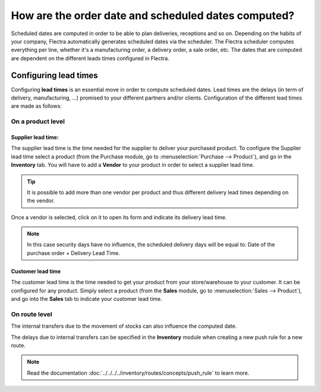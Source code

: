 ====================================================
How are the order date and scheduled dates computed?
====================================================

Scheduled dates are computed in order to be able to plan deliveries,
receptions and so on. Depending on the habits of your company, Flectra
automatically generates scheduled dates via the scheduler. The Flectra
scheduler computes everything per line, whether it's a manufacturing
order, a delivery order, a sale order, etc. The dates that are computed
are dependent on the different leads times configured in Flectra.

Configuring lead times
======================

Configuring **lead times** is an essential move in order to compute
scheduled dates. Lead times are the delays (in term of delivery,
manufacturing, ...) promised to your different partners and/or clients.
Configuration of the different lead times are made as follows:

On a product level
------------------

Supplier lead time:
~~~~~~~~~~~~~~~~~~~

The supplier lead time is the time needed for the supplier to deliver
your purchased product. To configure the Supplier lead time select a
product (from the Purchase module, go to :menuselection:`Purchase --> Product`),
and go in the **Inventory** tab. You will have to 
add a **Vendor** to your product in order to select a supplier lead time.

.. image:: media/compute_date01.png
    :align: center

.. tip:: 
    It is possible to add more than one vendor per product and thus 
    different delivery lead times depending on the vendor.

Once a vendor is selected, click on it to open its form and indicate its
delivery lead time. 

.. image:: media/compute_date02.png
    :align: center

.. note:: 
    In this case security days have no influence, the scheduled 
    delivery days will be equal to: Date of the purchase order + Delivery Lead Time.

Customer lead time
~~~~~~~~~~~~~~~~~~

The customer lead time is the time needed to get your product from your
store/warehouse to your customer. It can be configured for any
product. Simply select a product (from the **Sales** module, go to 
:menuselection:`Sales --> Product`), 
and go into the **Sales** tab to indicate your customer lead time.

.. image:: media/compute_date03.png
    :align: center

On route level
--------------

The internal transfers due to the movement of stocks can also influence
the computed date.

The delays due to internal transfers can be specified in the **Inventory**
module when creating a new push rule for a new route.

.. note:: 
    Read the documentation 
    :doc:`../../../../inventory/routes/concepts/push_rule`
    to learn more.

.. image:: media/compute_date06.png
    :align: center
